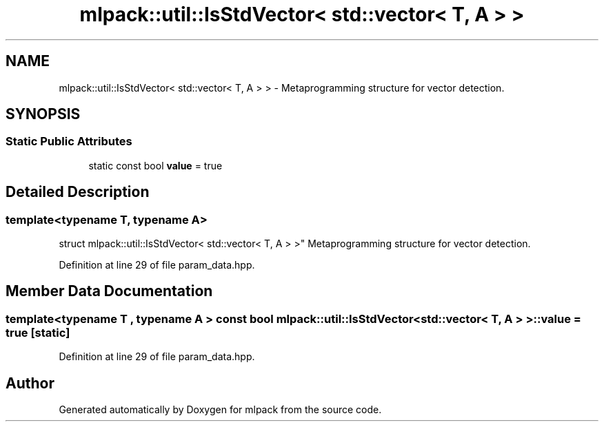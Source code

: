 .TH "mlpack::util::IsStdVector< std::vector< T, A > >" 3 "Sat Mar 25 2017" "Version master" "mlpack" \" -*- nroff -*-
.ad l
.nh
.SH NAME
mlpack::util::IsStdVector< std::vector< T, A > > \- Metaprogramming structure for vector detection\&.  

.SH SYNOPSIS
.br
.PP
.SS "Static Public Attributes"

.in +1c
.ti -1c
.RI "static const bool \fBvalue\fP = true"
.br
.in -1c
.SH "Detailed Description"
.PP 

.SS "template<typename T, typename A>
.br
struct mlpack::util::IsStdVector< std::vector< T, A > >"
Metaprogramming structure for vector detection\&. 
.PP
Definition at line 29 of file param_data\&.hpp\&.
.SH "Member Data Documentation"
.PP 
.SS "template<typename T , typename A > const bool \fBmlpack::util::IsStdVector\fP< std::vector< T, A > >::value = true\fC [static]\fP"

.PP
Definition at line 29 of file param_data\&.hpp\&.

.SH "Author"
.PP 
Generated automatically by Doxygen for mlpack from the source code\&.
